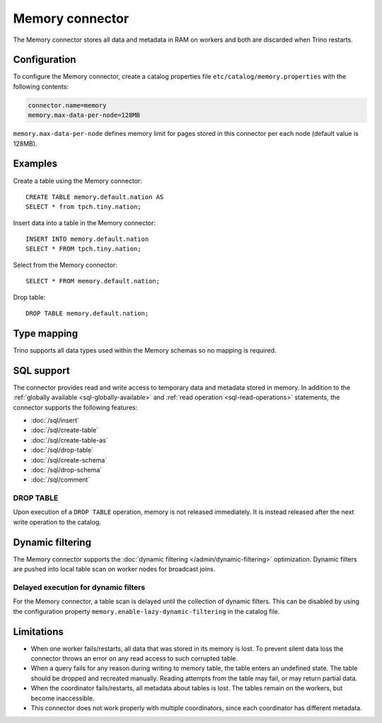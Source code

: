 ================
Memory connector
================

The Memory connector stores all data and metadata in RAM on workers
and both are discarded when Trino restarts.

Configuration
-------------

To configure the Memory connector, create a catalog properties file
``etc/catalog/memory.properties`` with the following contents:

.. code-block:: text

    connector.name=memory
    memory.max-data-per-node=128MB

``memory.max-data-per-node`` defines memory limit for pages stored in this
connector per each node (default value is 128MB).

Examples
--------

Create a table using the Memory connector::

    CREATE TABLE memory.default.nation AS
    SELECT * from tpch.tiny.nation;

Insert data into a table in the Memory connector::

    INSERT INTO memory.default.nation
    SELECT * FROM tpch.tiny.nation;

Select from the Memory connector::

    SELECT * FROM memory.default.nation;

Drop table::

    DROP TABLE memory.default.nation;

.. _memory-type-mapping:

Type mapping
------------

Trino supports all data types used within the Memory schemas so no mapping is
required.

.. _memory-sql-support:

SQL support
-----------

The connector provides read and write access to temporary data and metadata
stored in memory. In addition to the :ref:`globally available
<sql-globally-available>` and :ref:`read operation <sql-read-operations>`
statements, the connector supports the following features:

* :doc:`/sql/insert`
* :doc:`/sql/create-table`
* :doc:`/sql/create-table-as`
* :doc:`/sql/drop-table`
* :doc:`/sql/create-schema`
* :doc:`/sql/drop-schema`
* :doc:`/sql/comment`

DROP TABLE
^^^^^^^^^^

Upon execution of a ``DROP TABLE`` operation, memory is not released
immediately. It is instead released after the next write operation to the
catalog.

.. _memory_dynamic_filtering:

Dynamic filtering
-----------------

The Memory connector supports the :doc:`dynamic filtering </admin/dynamic-filtering>` optimization.
Dynamic filters are pushed into local table scan on worker nodes for broadcast joins.

Delayed execution for dynamic filters
^^^^^^^^^^^^^^^^^^^^^^^^^^^^^^^^^^^^^^

For the Memory connector, a table scan is delayed until the collection of dynamic filters.
This can be disabled by using the configuration property ``memory.enable-lazy-dynamic-filtering``
in the catalog file.

Limitations
-----------

* When one worker fails/restarts, all data that was stored in its
  memory is lost. To prevent silent data loss the
  connector throws an error on any read access to such
  corrupted table.
* When a query fails for any reason during writing to memory table,
  the table enters an undefined state. The table should be dropped
  and recreated manually. Reading attempts from the table may fail,
  or may return partial data.
* When the coordinator fails/restarts, all metadata about tables is
  lost. The tables remain on the workers, but become inaccessible.
* This connector does not work properly with multiple
  coordinators, since each coordinator has different
  metadata.
